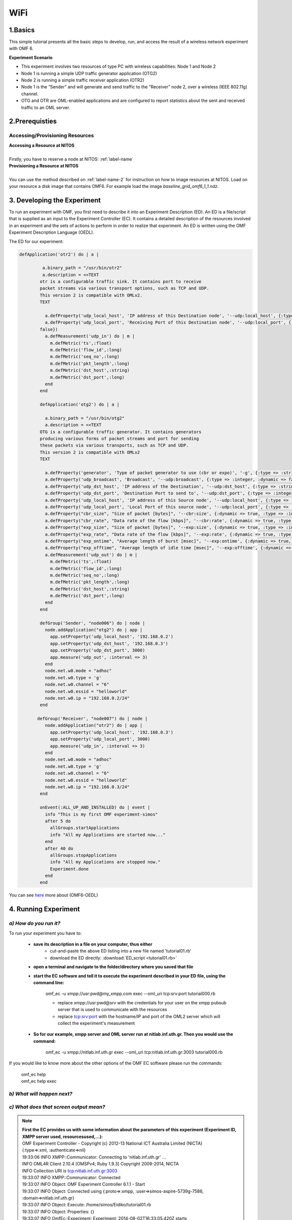 WiFi
=================

1.Basics
---------
This simple tutorial presents all the basic steps to develop, run, and access the result of a wireless network experiment with OMF 6. 

**Experiment Scenario**

* This experiment involves two resources of type PC with wireless capabilities: Node 1 and Node 2
* Node 1 is running a simple UDP traffic generator application (OTG2)
* Node 2 is running a simple traffic receiver application (OTR2)
* Node 1 is the “Sender” and will generate and send traffic to the “Receiver” node 2, over a wireless (IEEE 802.11g) channel.
* OTG and OTR are OML-enabled applications and are configured to report statistics about the sent and received traffic to an OML server.

2.Prerequisties
----------------

Accessing/Provisioning Resources
^^^^^^^^^^^^^^^^^^^^^^^^^^^^^^^^^^^^^
| **Accessing a Resource at NITOS**
|
| Firstly, you have to reserve a node at NITOS: :ref:`label-name`

| **Provisioning a Resource at NITOS**
|
| You can use the method described on :ref:`label-name-2` for instruction on how to image resources at NITOS. Load on your resource a disk image that contains OMF6. For example load the image *baseline_grid_omf6_1_1.ndz*.

3. Developing the Experiment
-------------------------------------------

To run an experiment with OMF, you first need to describe it into an Experiment Description (ED). An ED is a file/script that is supplied as an input to the Experiment Controller (EC). It contains a detailed description of the resources involved in an experiment and the sets of actions to perform in order to realize that experiment. An ED is written using the OMF Experiment Description Language (OEDL).

The ED for our experiment:

.. code-block:: ruby
   
   defApplication('otr2') do | a |

            a.binary_path = "/usr/bin/otr2"
            a.description = <<TEXT
           otr is a configurable traffic sink. It contains port to receive
           packet streams via various transport options, such as TCP and UDP.
           This version 2 is compatible with OMLv2.
           TEXT

             a.defProperty('udp_local_host', 'IP address of this Destination node', '--udp:local_host', {:type => :string, :dynamic => false})
             a.defProperty('udp_local_port', 'Receiving Port of this Destination node', '--udp:local_port', {:type => :integer, :dynamic => 
           false})   
             a.defMeasurement('udp_in') do | m |
               m.defMetric('ts',:float)
               m.defMetric('flow_id',:long)
               m.defMetric('seq_no',:long)
               m.defMetric('pkt_length',:long)
               m.defMetric('dst_host',:string)
               m.defMetric('dst_port',:long)
             end
           end

           defApplication('otg2') do | a |

             a.binary_path = "/usr/bin/otg2"
             a.description = <<TEXT
           OTG is a configurable traffic generator. It contains generators
           producing various forms of packet streams and port for sending
           these packets via various transports, such as TCP and UDP. 
           This version 2 is compatible with OMLv2
           TEXT

             a.defProperty('generator', 'Type of packet generator to use (cbr or expo)', '-g', {:type => :string, :dynamic => false})
             a.defProperty('udp_broadcast', 'Broadcast', '--udp:broadcast', {:type => :integer, :dynamic => false})
             a.defProperty('udp_dst_host', 'IP address of the Destination', '--udp:dst_host', {:type => :string, :dynamic => false})
             a.defProperty('udp_dst_port', 'Destination Port to send to', '--udp:dst_port', {:type => :integer, :dynamic => false})
             a.defProperty('udp_local_host', 'IP address of this Source node', '--udp:local_host', {:type => :string, :dynamic => false})
             a.defProperty('udp_local_port', 'Local Port of this source node', '--udp:local_port', {:type => :integer, :dynamic => false})
             a.defProperty("cbr_size", "Size of packet [bytes]", '--cbr:size', {:dynamic => true, :type => :integer})
             a.defProperty("cbr_rate", "Data rate of the flow [kbps]", '--cbr:rate', {:dynamic => true, :type => :integer}) 
             a.defProperty("exp_size", "Size of packet [bytes]", '--exp:size', {:dynamic => true, :type => :integer})
             a.defProperty("exp_rate", "Data rate of the flow [kbps]", '--exp:rate', {:dynamic => true, :type => :integer})
             a.defProperty("exp_ontime", "Average length of burst [msec]", '--exp:ontime', {:dynamic => true, :type => :integer})
             a.defProperty("exp_offtime", "Average length of idle time [msec]", '--exp:offtime', {:dynamic => true, :type => :integer})
             a.defMeasurement('udp_out') do | m |
               m.defMetric('ts',:float)
               m.defMetric('flow_id',:long)
               m.defMetric('seq_no',:long)
               m.defMetric('pkt_length',:long)
               m.defMetric('dst_host',:string)
               m.defMetric('dst_port',:long)
             end
           end

           defGroup('Sender', "node006") do | node |
             node.addApplication("otg2") do | app |
               app.setProperty('udp_local_host', '192.168.0.2')
               app.setProperty('udp_dst_host', '192.168.0.3')
               app.setProperty('udp_dst_port', 3000)
               app.measure('udp_out', :interval => 3)
             end
             node.net.w0.mode = "adhoc"
             node.net.w0.type = 'g'
             node.net.w0.channel = "6"
             node.net.w0.essid = "helloworld"
             node.net.w0.ip = "192.168.0.2/24"
           end

          defGroup('Receiver', "node007") do | node |
             node.addApplication("otr2") do | app |
               app.setProperty('udp_local_host', '192.168.0.3')
               app.setProperty('udp_local_port', 3000)
               app.measure('udp_in', :interval => 3)
             end
             node.net.w0.mode = "adhoc"
             node.net.w0.type = 'g'
             node.net.w0.channel = "6"
             node.net.w0.essid = "helloworld"
             node.net.w0.ip = "192.168.0.3/24"
           end

           onEvent(:ALL_UP_AND_INSTALLED) do | event |
             info "This is my first OMF experiment-simos"
             after 5 do
               allGroups.startApplications 
               info "All my Applications are started now..."
             end
             after 40 do
               allGroups.stopApplications
               info "All my Applications are stopped now."
               Experiment.done
             end
           end

You can see `here <http://omf.mytestbed.net/projects/omf6/wiki/OEDLOMF6>`_  more about (OMF6-OEDL) 

4. Running Experiment
-----------------------

*a) How do you run it?*
^^^^^^^^^^^^^^^^^^^^^^^

To run your experiment you have to:

 * **save its description in a file on your computer, thus either**
     * cut-and-paste the above ED listing into a new file named 'tutorial01.rb'
     * download the ED directly: :download:`ED_script <tutorial01.rb>`
  
 * **open a terminal and navigate to the folder/directory where you saved that file**
     
 * **start the EC software and tell it to execute the experiment described in your ED file, using the command line:**

     omf_ec -u xmpp://usr:pwd@my_xmpp.com exec --oml_uri tcp:srv:port tutorial000.rb

     * replace xmpp://usr:pwd@srv with the credentials for your user on the xmpp pubsub server that is used to communicate with the resources
     * replace tcp:srv:port with the hostname/IP and port of the OML2 server which will collect the experiment's measurement

 * **So for our example, xmpp server and OML server run at nitlab.inf.uth.gr. Then you would use the command:**

     omf_ec -u xmpp://nitlab.inf.uth.gr exec --oml_uri tcp:nitlab.inf.uth.gr:3003 tutorial000.rb

If you would like to know more about the other options of the OMF EC software please run the commands:

    | omf_ec help
    | omf_ec help exec

*b) What will happen next?*
^^^^^^^^^^^^^^^^^^^^^^^^^^^^

.. csv-table:: **Screen Output**
   :header: "When running the EC with the above command, you should see an output similar to this :"
   :widths: 160

   "OMF Experiment Controller - Copyright (c) 2012-13 National ICT Australia Limited (NICTA)"
   "{:type=>:xml, :authenticate=>nil}"
   "19:33:06 INFO  XMPP::Communicator: Connecting to 'nitlab.inf.uth.gr' ..."
   "INFO OML4R Client 2.10.4 [OMSPv4; Ruby 1.9.3] Copyright 2009-2014, NICTA"
   "INFO Collection URI is tcp:nitlab.inf.uth.gr:3003"
   "19:33:07 INFO  XMPP::Communicator: Connected"
   "19:33:07 INFO  Object: OMF Experiment Controller 6.1.1 - Start"
   "19:33:07 INFO  Object: Connected using {:proto=>:xmpp, :user=>simos-aspire-5739g-7586, :domain=>nitlab.inf.uth.gr}"
   "19:33:07 INFO  Object: Execute: /home/simos/Eidiko/tutorial01.rb"
   "19:33:07 INFO  Object: Properties: {}"
   "19:33:07 INFO  OmfEc::Experiment: Experiment: 2014-08-02T16:33:05.420Z starts"
   "19:33:07 INFO  OmfEc::Experiment: Configure 'node017' to join 'Sender'"
   "19:33:07 INFO  OmfEc::Experiment: Configure 'node023' to join 'Receiver'"
   "19:33:08 INFO  OmfEc::Experiment: Newly discovered resource >> xmpp://node023@nitlab.inf.uth.gr"
   "19:33:08 INFO  OmfEc::Experiment: Newly discovered resource >> xmpp://node017@nitlab.inf.uth.gr"
   "19:33:08 INFO  OmfEc::Experiment: Event triggered: 'ALL_NODES_UP, ALL_UP'"
   "19:33:08 INFO  OmfEc::Experiment: Config xmpp://node023@nitlab.inf.uth.gr to join Receiver"
   "19:33:08 INFO  OmfEc::Experiment: Config xmpp://node017@nitlab.inf.uth.gr to join Sender"
   "19:33:08 INFO  OmfEc::Experiment: Newly discovered resource >> xmpp://9f5677f9-590c-472b-8e46-f888b73e5c73@nitlab.inf.uth.gr"
   "19:33:08 INFO  OmfEc::Experiment: Newly discovered resource >> xmpp://e6d3a0e5-5cca-44d1-b146-e49bc78b72e9@nitlab.inf.uth.gr"
   "19:33:08 INFO  OmfEc::Experiment: Newly discovered resource >> xmpp://62c416b5-f49e-426c-8cfe-276922443673@nitlab.inf.uth.gr"
   "19:33:09 INFO  OmfEc::Experiment: Newly discovered resource >> xmpp://9071a6c8-222f-41c2-a410-439f49907607@nitlab.inf.uth.gr"
   "19:33:09 INFO  OmfEc::Experiment: Event triggered: 'ALL_UP_AND_INSTALLED'"
   "19:33:09 INFO  Object: This is my first OMF experiment-simos"
   "19:33:14 INFO  Object: All my Applications are started now..."
   "19:33:14 INFO  OmfEc: APP_EVENT STARTED from app otr2_cxt_0 - msg: env -i /usr/bin/otr2 --udp:local_host 192.168.0.3"
   "--udp:local_port 3000   --oml-config /tmp/9f5677f9-590c-472b-8e46-f888b73e5c73-1406997194.xml"
   "19:33:14 INFO  OmfEc: APP_EVENT STDERR from app otr2_cxt_0 - msg: Aug 02 19:33:14 INFO	OTG2 Traffic Sink 2.10.0"
   "19:33:14 INFO  OmfEc: APP_EVENT STDERR from app otg2_cxt_0 - msg: Aug 02 19:33:14 INFO	OTG2 Traffic Generator 2.10.0"
   "19:33:14 INFO  OmfEc: APP_EVENT STARTED from app otg2_cxt_0 - msg: env -i /usr/bin/otg2 --udp:dst_host 192.168.0.3"
   "--udp:dst_port 3000 --"   "udp:local_host 192.168.0.2 --oml-config /tmp/62c416b5-f49e-426c-8cfe-276922443673-1406997194.xml" 
   "19:33:14 INFO  OmfEc: APP_EVENT STDERR from app otg2_cxt_0 - msg: INFO OML Client 2.11.0 [OMSPv5] Copyright 2007-2014, NICTA"
   "19:33:14 INFO  OmfEc: APP_EVENT STDERR from app otr2_cxt_0 - msg: INFO OML Client 2.11.0 [OMSPv5] Copyright 2007-2014, NICTA"
   "19:33:17 INFO  OmfEc: APP_EVENT STDERR from app otr2_cxt_0 - msg: INFO tcp:nitlab.inf.uth.gr:3003: Connected"
   "19:33:17 INFO  OmfEc: APP_EVENT STDERR from app otg2_cxt_0 - msg: INFO tcp:nitlab.inf.uth.gr:3003: Connected"
   "19:33:49 INFO  Object: All my Applications are stopped now."
   "19:33:49 INFO  OmfEc::Experiment: Experiment: 2014-08-02T16:33:05.420Z finished"
   "19:33:49 INFO  OmfEc::Experiment: Release applications and network interfaces"
   "19:33:49 INFO  OmfEc::Experiment: Exit in 15 seconds..."
   "19:33:53 INFO  OmfEc: APP_EVENT EXIT from app otr2_cxt_0 - msg: 0"
   "19:33:53 INFO  OmfEc: APP_EVENT EXIT from app otg2_cxt_0 - msg: 0"
   "19:34:03 INFO  OmfEc::Experiment: OMF Experiment Controller 6.1.1 - Exit."
   "19:34:04 INFO  XMPP::Communicator: Disconnecting..."

*c) What does that screen output mean?*
^^^^^^^^^^^^^^^^^^^^^^^^^^^^^^^^^^^^^^^

.. note:: | **First the EC provides us with some information about the parameters of this experiment (Experiment ID, XMPP server used, resourcesused,...):**

          | OMF Experiment Controller - Copyright (c) 2012-13 National ICT Australia Limited (NICTA)
          | {:type=>:xml, :authenticate=>nil}
          | 19:33:06 INFO  XMPP::Communicator: Connecting to 'nitlab.inf.uth.gr' ...
          | INFO OML4R Client 2.10.4 [OMSPv4; Ruby 1.9.3] Copyright 2009-2014, NICTA
          | INFO Collection URI is tcp:nitlab.inf.uth.gr:3003
          | 19:33:07 INFO  XMPP::Communicator: Connected
          | 19:33:07 INFO  Object: OMF Experiment Controller 6.1.1 - Start
          | 19:33:07 INFO  Object: Connected using {:proto=>:xmpp, :user=>simos-aspire-5739g-7586, :domain=>nitlab.inf.uth.gr}
          | 19:33:07 INFO  Object: Execute: /home/simos/Eidiko/tutorial01.rb
          | 19:33:07 INFO  Object: Properties: {}
          | 19:33:07 INFO  OmfEc::Experiment: Experiment: 2014-08-02T16:33:05.420Z starts
          | 19:33:07 INFO  OmfEc::Experiment: Configure 'node017' to join 'Sender'

          | **It also provides us some feedback about its communication with the XMPP server and other OMF entities:**

          | 19:33:08 INFO  OmfEc::Experiment: Newly discovered resource >> xmpp://node023@nitlab.inf.uth.gr
          | 19:33:08 INFO  OmfEc::Experiment: Newly discovered resource >> xmpp://node017@nitlab.inf.uth.gr
          
          | 19:33:08 INFO  OmfEc::Experiment: Newly discovered resource >> xmpp://9f5677f9-590c-472b-8e46-f888b73e5c73@nitlab.inf.uth.gr
          | 19:33:08 INFO  OmfEc::Experiment: Newly discovered resource >> xmpp://e6d3a0e5-5cca-44d1-b146-e49bc78b72e9@nitlab.inf.uth.gr
          | 19:33:08 INFO  OmfEc::Experiment: Newly discovered resource >> xmpp://62c416b5-f49e-426c-8cfe-276922443673@nitlab.inf.uth.gr
          | 19:33:09 INFO  OmfEc::Experiment: Newly discovered resource >> xmpp://9071a6c8-222f-41c2-a410-439f49907607@nitlab.inf.uth.gr
         
          | 19:34:04 INFO  XMPP::Communicator: Disconnecting...

          | **Then it also informs us when a defined event has been triggered:**

          | 19:33:08 INFO  OmfEc::Experiment: Event triggered: 'ALL_NODES_UP, ALL_UP'
          | 19:33:09 INFO  OmfEc::Experiment: Event triggered: 'ALL_UP_AND_INSTALLED'" 
 
          | **Finally, when an event is triggered (such as ALL_UP_AND_INSTALLED), it informs us about the tasks executed for that event, and   their results/outputs:**

          | 19:33:09 INFO  OmfEc::Experiment: Event triggered: 'ALL_UP_AND_INSTALLED'
          | 19:33:09 INFO  Object: This is my first OMF experiment-simos
          | 19:33:14 INFO  Object: All my Applications are started now...
          | 19:33:14 INFO  OmfEc: APP_EVENT STARTED from app otr2_cxt_0 - msg: env -i /usr/bin/otr2 --udp:local_host 192.168.0.3
          | --udp:local_port 3000   --oml-config /tmp/9f5677f9-590c-472b-8e46-f888b73e5c73-1406997194.xml
          | 19:33:14 INFO  OmfEc: APP_EVENT STDERR from app otr2_cxt_0 - msg: Aug 02 19:33:14 INFO	OTG2 Traffic Sink 2.10.0
          | 19:33:14 INFO  OmfEc: APP_EVENT STDERR from app otg2_cxt_0 - msg: Aug 02 19:33:14 INFO	OTG2 Traffic Generator 2.10.0
          | 19:33:14 INFO  OmfEc: APP_EVENT STARTED from app otg2_cxt_0 - msg: env -i /usr/bin/otg2 --udp:dst_host 192.168.0.3
          | --udp:dst_port 3000 --"   "udp:local_host 192.168.0.2 --oml-config /tmp/62c416b5-f49e-426c-8cfe-276922443673-1406997194.xml 
          | 19:33:14 INFO  OmfEc: APP_EVENT STDERR from app otg2_cxt_0 - msg: INFO OML Client 2.11.0 [OMSPv5] Copyright 2007-2014, NICTA
          | 19:33:14 INFO  OmfEc: APP_EVENT STDERR from app otr2_cxt_0 - msg: INFO OML Client 2.11.0 [OMSPv5] Copyright 2007-2014, NICTA
          | 19:33:17 INFO  OmfEc: APP_EVENT STDERR from app otr2_cxt_0 - msg: INFO tcp:nitlab.inf.uth.gr:3003: Connected
          | 19:33:17 INFO  OmfEc: APP_EVENT STDERR from app otg2_cxt_0 - msg: INFO tcp:nitlab.inf.uth.gr:3003: Connected
          | 19:33:49 INFO  Object: All my Applications are stopped now.
          | 19:33:49 INFO  OmfEc::Experiment: Experiment: 2014-08-02T16:33:05.420Z finished
          | 19:33:49 INFO  OmfEc::Experiment: Release applications and network interfaces
          | 19:33:49 INFO  OmfEc::Experiment: Exit in 15 seconds...
          | 19:33:53 INFO  OmfEc: APP_EVENT EXIT from app otr2_cxt_0 - msg: 0
          | 19:33:53 INFO  OmfEc: APP_EVENT EXIT from app otg2_cxt_0 - msg: 0
          | 19:34:03 INFO  OmfEc::Experiment: OMF Experiment Controller 6.1.1 - Exit.

5.Accesing Results
-------------------
You can access your results by going to "tmp" file(i.e syiordan@nitlab:/tmp$ ) and type **ls**.

